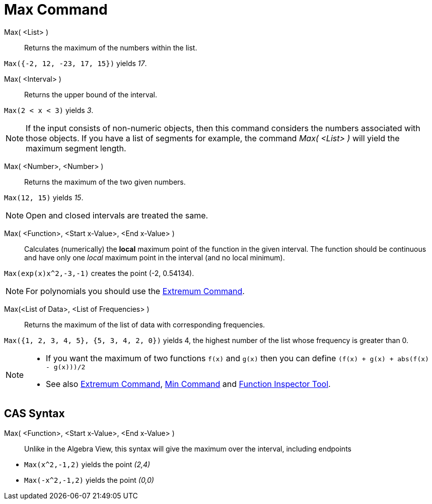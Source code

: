 = Max Command
:page-en: commands/Max
ifdef::env-github[:imagesdir: /en/modules/ROOT/assets/images]

Max( <List> )::
  Returns the maximum of the numbers within the list.

[EXAMPLE]
====

`++Max({-2, 12, -23, 17, 15})++` yields _17_.

====

Max( <Interval> )::

Returns the upper bound of the interval.

[EXAMPLE]
====

`++Max(2 < x < 3)++` yields _3_.

====

[NOTE]
====

If the input consists of non-numeric objects, then this command considers the numbers associated with those objects. If
you have a list of segments for example, the command _Max( <List> )_ will yield the maximum segment length.

====

Max( <Number>, <Number> )::

Returns the maximum of the two given numbers.

[EXAMPLE]
====

`++Max(12, 15)++` yields _15_.

====

[NOTE]
====

Open and closed intervals are treated the same.

====

Max( <Function>, <Start x-Value>, <End x-Value> )::
  Calculates (numerically) the *local* maximum point of the function in the given interval. The function should be
  continuous and have only one _local_ maximum point in the interval (and no local minimum).

[EXAMPLE]
====

`++Max(exp(x)x^2,-3,-1)++` creates the point (-2, 0.54134).

====

[NOTE]
====

For polynomials you should use the xref:/commands/Extremum.adoc[Extremum Command].

====

Max(<List of Data>, <List of Frequencies> )::
  Returns the maximum of the list of data with corresponding frequencies.

[EXAMPLE]
====

`++Max({1, 2, 3, 4, 5}, {5, 3, 4, 2, 0})++` yields 4, the highest number of the list whose frequency is greater than 0.

====

[NOTE]
====

* If you want the maximum of two functions `++f(x)++` and `++g(x)++` then you can define
`++(f(x) + g(x) + abs(f(x) - g(x)))/2++`
* See also xref:/commands/Extremum.adoc[Extremum Command], xref:/commands/Min.adoc[Min Command] and
xref:/tools/Function_Inspector.adoc[Function Inspector Tool].

====

== CAS Syntax

Max( <Function>, <Start x-Value>, <End x-Value> )::
  Unlike in the Algebra View, this syntax will give the maximum over the interval, including endpoints

[EXAMPLE]
====

* `++Max(x^2,-1,2)++` yields the point _(2,4)_
* `++Max(-x^2,-1,2)++` yields the point _(0,0)_

====
